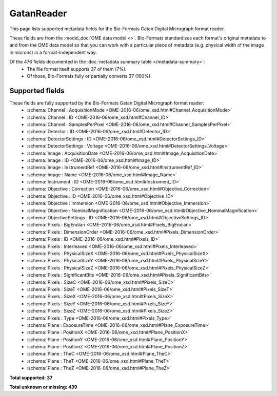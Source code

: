 *******************************************************************************
GatanReader
*******************************************************************************

This page lists supported metadata fields for the Bio-Formats Gatan Digital Micrograph format reader.

These fields are from the :model_doc:`OME data model <>`.
Bio-Formats standardizes each format's original metadata to and from the OME
data model so that you can work with a particular piece of metadata (e.g.
physical width of the image in microns) in a format-independent way.

Of the 476 fields documented in the :doc:`metadata summary table </metadata-summary>`:
  * The file format itself supports 37 of them (7%).
  * Of those, Bio-Formats fully or partially converts 37 (100%).

Supported fields
===============================================================================

These fields are fully supported by the Bio-Formats Gatan Digital Micrograph format reader:
  * :schema:`Channel : AcquisitionMode <OME-2016-06/ome_xsd.html#Channel_AcquisitionMode>`
  * :schema:`Channel : ID <OME-2016-06/ome_xsd.html#Channel_ID>`
  * :schema:`Channel : SamplesPerPixel <OME-2016-06/ome_xsd.html#Channel_SamplesPerPixel>`
  * :schema:`Detector : ID <OME-2016-06/ome_xsd.html#Detector_ID>`
  * :schema:`DetectorSettings : ID <OME-2016-06/ome_xsd.html#DetectorSettings_ID>`
  * :schema:`DetectorSettings : Voltage <OME-2016-06/ome_xsd.html#DetectorSettings_Voltage>`
  * :schema:`Image : AcquisitionDate <OME-2016-06/ome_xsd.html#Image_AcquisitionDate>`
  * :schema:`Image : ID <OME-2016-06/ome_xsd.html#Image_ID>`
  * :schema:`Image : InstrumentRef <OME-2016-06/ome_xsd.html#InstrumentRef_ID>`
  * :schema:`Image : Name <OME-2016-06/ome_xsd.html#Image_Name>`
  * :schema:`Instrument : ID <OME-2016-06/ome_xsd.html#Instrument_ID>`
  * :schema:`Objective : Correction <OME-2016-06/ome_xsd.html#Objective_Correction>`
  * :schema:`Objective : ID <OME-2016-06/ome_xsd.html#Objective_ID>`
  * :schema:`Objective : Immersion <OME-2016-06/ome_xsd.html#Objective_Immersion>`
  * :schema:`Objective : NominalMagnification <OME-2016-06/ome_xsd.html#Objective_NominalMagnification>`
  * :schema:`ObjectiveSettings : ID <OME-2016-06/ome_xsd.html#ObjectiveSettings_ID>`
  * :schema:`Pixels : BigEndian <OME-2016-06/ome_xsd.html#Pixels_BigEndian>`
  * :schema:`Pixels : DimensionOrder <OME-2016-06/ome_xsd.html#Pixels_DimensionOrder>`
  * :schema:`Pixels : ID <OME-2016-06/ome_xsd.html#Pixels_ID>`
  * :schema:`Pixels : Interleaved <OME-2016-06/ome_xsd.html#Pixels_Interleaved>`
  * :schema:`Pixels : PhysicalSizeX <OME-2016-06/ome_xsd.html#Pixels_PhysicalSizeX>`
  * :schema:`Pixels : PhysicalSizeY <OME-2016-06/ome_xsd.html#Pixels_PhysicalSizeY>`
  * :schema:`Pixels : PhysicalSizeZ <OME-2016-06/ome_xsd.html#Pixels_PhysicalSizeZ>`
  * :schema:`Pixels : SignificantBits <OME-2016-06/ome_xsd.html#Pixels_SignificantBits>`
  * :schema:`Pixels : SizeC <OME-2016-06/ome_xsd.html#Pixels_SizeC>`
  * :schema:`Pixels : SizeT <OME-2016-06/ome_xsd.html#Pixels_SizeT>`
  * :schema:`Pixels : SizeX <OME-2016-06/ome_xsd.html#Pixels_SizeX>`
  * :schema:`Pixels : SizeY <OME-2016-06/ome_xsd.html#Pixels_SizeY>`
  * :schema:`Pixels : SizeZ <OME-2016-06/ome_xsd.html#Pixels_SizeZ>`
  * :schema:`Pixels : Type <OME-2016-06/ome_xsd.html#Pixels_Type>`
  * :schema:`Plane : ExposureTime <OME-2016-06/ome_xsd.html#Plane_ExposureTime>`
  * :schema:`Plane : PositionX <OME-2016-06/ome_xsd.html#Plane_PositionX>`
  * :schema:`Plane : PositionY <OME-2016-06/ome_xsd.html#Plane_PositionY>`
  * :schema:`Plane : PositionZ <OME-2016-06/ome_xsd.html#Plane_PositionZ>`
  * :schema:`Plane : TheC <OME-2016-06/ome_xsd.html#Plane_TheC>`
  * :schema:`Plane : TheT <OME-2016-06/ome_xsd.html#Plane_TheT>`
  * :schema:`Plane : TheZ <OME-2016-06/ome_xsd.html#Plane_TheZ>`

**Total supported: 37**

**Total unknown or missing: 439**
